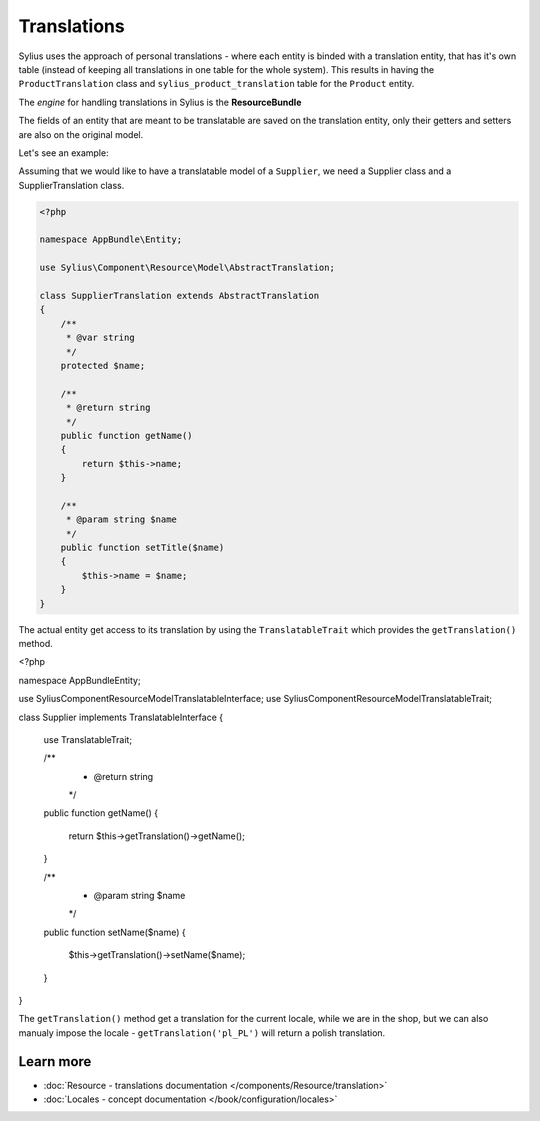 .. index::
   single: Translations

Translations
============

Sylius uses the approach of personal translations - where each entity is binded with a translation entity, that has it's
own table (instead of keeping all translations in one table for the whole system).
This results in having the ``ProductTranslation`` class and ``sylius_product_translation`` table for the ``Product`` entity.

The *engine* for handling translations in Sylius is the **ResourceBundle**

The fields of an entity that are meant to be translatable are saved on the translation entity, only their getters and setters
are also on the original model.

Let's see an example:

Assuming that we would like to have a translatable model of a ``Supplier``, we need a Supplier class and a SupplierTranslation class.

.. code-block:: php

   <?php

   namespace AppBundle\Entity;

   use Sylius\Component\Resource\Model\AbstractTranslation;

   class SupplierTranslation extends AbstractTranslation
   {
       /**
        * @var string
        */
       protected $name;

       /**
        * @return string
        */
       public function getName()
       {
           return $this->name;
       }

       /**
        * @param string $name
        */
       public function setTitle($name)
       {
           $this->name = $name;
       }
   }

The actual entity get access to its translation by using the ``TranslatableTrait`` which provides the ``getTranslation()`` method.

.. code-block:: php

<?php

namespace AppBundle\Entity;

use Sylius\Component\Resource\Model\TranslatableInterface;
use Sylius\Component\Resource\Model\TranslatableTrait;

class Supplier implements TranslatableInterface
{
    use TranslatableTrait;

    /**
     * @return string
     */
    public function getName()
    {
        return $this->getTranslation()->getName();
    }

    /**
     * @param string $name
     */
    public function setName($name)
    {
        $this->getTranslation()->setName($name);
    }
}

The ``getTranslation()`` method get a translation for the current locale, while we are in the shop, but we can also manualy
impose the locale - ``getTranslation('pl_PL')`` will return a polish translation.

Learn more
----------

* :doc:`Resource - translations documentation </components/Resource/translation>`
* :doc:`Locales - concept documentation </book/configuration/locales>`
